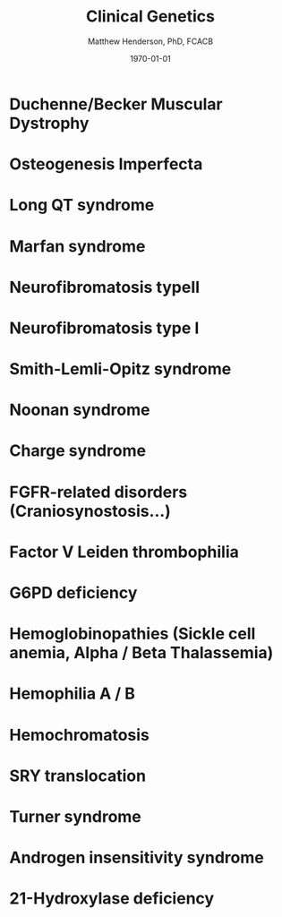 #+TITLE: Clinical Genetics
#+AUTHOR: Matthew Henderson, PhD, FCACB
#+DATE: \today


* Duchenne/Becker Muscular Dystrophy
* Osteogenesis Imperfecta
* Long QT syndrome
* Marfan syndrome
* Neurofibromatosis typeII
* Neurofibromatosis type I
* Smith-Lemli-Opitz syndrome
* Noonan syndrome
* Charge syndrome
* FGFR-related disorders (Craniosynostosis...)
* Factor V Leiden thrombophilia
* G6PD deficiency
* Hemoglobinopathies (Sickle cell anemia, Alpha / Beta Thalassemia)
* Hemophilia A / B
* Hemochromatosis
* SRY translocation
* Turner syndrome
* Androgen insensitivity syndrome
* 21-Hydroxylase deficiency
